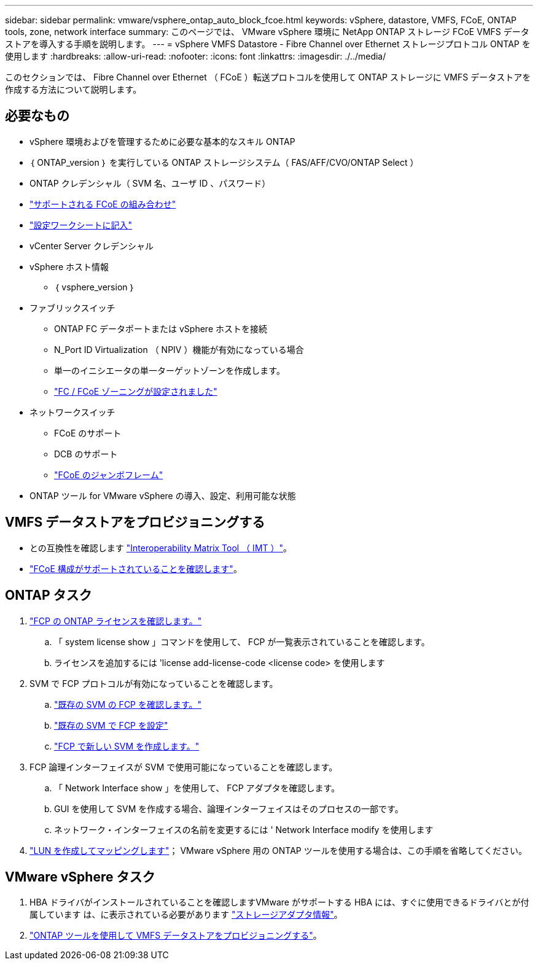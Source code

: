 ---
sidebar: sidebar 
permalink: vmware/vsphere_ontap_auto_block_fcoe.html 
keywords: vSphere, datastore, VMFS, FCoE, ONTAP tools, zone, network interface 
summary: このページでは、 VMware vSphere 環境に NetApp ONTAP ストレージ FCoE VMFS データストアを導入する手順を説明します。 
---
= vSphere VMFS Datastore - Fibre Channel over Ethernet ストレージプロトコル ONTAP を使用します
:hardbreaks:
:allow-uri-read: 
:nofooter: 
:icons: font
:linkattrs: 
:imagesdir: ./../media/


[role="lead"]
このセクションでは、 Fibre Channel over Ethernet （ FCoE ）転送プロトコルを使用して ONTAP ストレージに VMFS データストアを作成する方法について説明します。



== 必要なもの

* vSphere 環境およびを管理するために必要な基本的なスキル ONTAP
* ｛ ONTAP_version ｝ を実行している ONTAP ストレージシステム（ FAS/AFF/CVO/ONTAP Select ）
* ONTAP クレデンシャル（ SVM 名、ユーザ ID 、パスワード）
* link:++https://docs.netapp.com/ontap-9/topic/com.netapp.doc.dot-cm-sanconf/GUID-CE5218C0-2572-4E12-9C72-BF04D5CE222A.html++["サポートされる FCoE の組み合わせ"]
* link:++https://docs.netapp.com/ontap-9/topic/com.netapp.doc.exp-fc-esx-cpg/GUID-429C4DDD-5EC0-4DBD-8EA8-76082AB7ADEC.html++["設定ワークシートに記入"]
* vCenter Server クレデンシャル
* vSphere ホスト情報
+
** ｛ vsphere_version ｝


* ファブリックスイッチ
+
** ONTAP FC データポートまたは vSphere ホストを接続
** N_Port ID Virtualization （ NPIV ）機能が有効になっている場合
** 単一のイニシエータの単一ターゲットゾーンを作成します。
** link:++https://docs.netapp.com/ontap-9/topic/com.netapp.doc.dot-cm-sanconf/GUID-374F3D38-43B3-423E-A710-2E2ABAC90D1A.html++["FC / FCoE ゾーニングが設定されました"]


* ネットワークスイッチ
+
** FCoE のサポート
** DCB のサポート
** link:++https://docs.netapp.com/ontap-9/topic/com.netapp.doc.dot-cm-sanag/GUID-16DEF659-E9C8-42B0-9B94-E5C5E2FEFF9C.html++["FCoE のジャンボフレーム"]


* ONTAP ツール for VMware vSphere の導入、設定、利用可能な状態




== VMFS データストアをプロビジョニングする

* との互換性を確認します https://mysupport.netapp.com/matrix["Interoperability Matrix Tool （ IMT ）"]。
* link:++https://docs.netapp.com/ontap-9/topic/com.netapp.doc.exp-fc-esx-cpg/GUID-7D444A0D-02CE-4A21-8017-CB1DC99EFD9A.html++["FCoE 構成がサポートされていることを確認します"]。




== ONTAP タスク

. link:++https://docs.netapp.com/ontap-9/topic/com.netapp.doc.dot-cm-cmpr-980/system__license__show.html++["FCP の ONTAP ライセンスを確認します。"]
+
.. 「 system license show 」コマンドを使用して、 FCP が一覧表示されていることを確認します。
.. ライセンスを追加するには 'license add-license-code <license code> を使用します


. SVM で FCP プロトコルが有効になっていることを確認します。
+
.. link:++https://docs.netapp.com/ontap-9/topic/com.netapp.doc.exp-fc-esx-cpg/GUID-1C31DF2B-8453-4ED0-952A-DF68C3D8B76F.html++["既存の SVM の FCP を確認します。"]
.. link:++https://docs.netapp.com/ontap-9/topic/com.netapp.doc.exp-fc-esx-cpg/GUID-D322649F-0334-4AD7-9700-2A4494544CB9.html++["既存の SVM で FCP を設定"]
.. link:++https://docs.netapp.com/ontap-9/topic/com.netapp.doc.exp-fc-esx-cpg/GUID-0FCB46AA-DA18-417B-A9EF-B6A665DB77FC.html++["FCP で新しい SVM を作成します。"]


. FCP 論理インターフェイスが SVM で使用可能になっていることを確認します。
+
.. 「 Network Interface show 」を使用して、 FCP アダプタを確認します。
.. GUI を使用して SVM を作成する場合、論理インターフェイスはそのプロセスの一部です。
.. ネットワーク・インターフェイスの名前を変更するには ' Network Interface modify を使用します


. link:++https://docs.netapp.com/ontap-9/topic/com.netapp.doc.dot-cm-sanag/GUID-D4DAC7DB-A6B0-4696-B972-7327EE99FD72.html++["LUN を作成してマッピングします"]； VMware vSphere 用の ONTAP ツールを使用する場合は、この手順を省略してください。




== VMware vSphere タスク

. HBA ドライバがインストールされていることを確認しますVMware がサポートする HBA には、すぐに使用できるドライバとが付属しています は、に表示されている必要があります link:++https://docs.vmware.com/en/VMware-vSphere/7.0/com.vmware.vsphere.storage.doc/GUID-ED20B7BE-0D1C-4BF7-85C9-631D45D96FEC.html++["ストレージアダプタ情報"]。
. link:++https://docs.netapp.com/vapp-98/topic/com.netapp.doc.vsc-iag/GUID-D7CAD8AF-E722-40C2-A4CB-5B4089A14B00.html++["ONTAP ツールを使用して VMFS データストアをプロビジョニングする"]。

